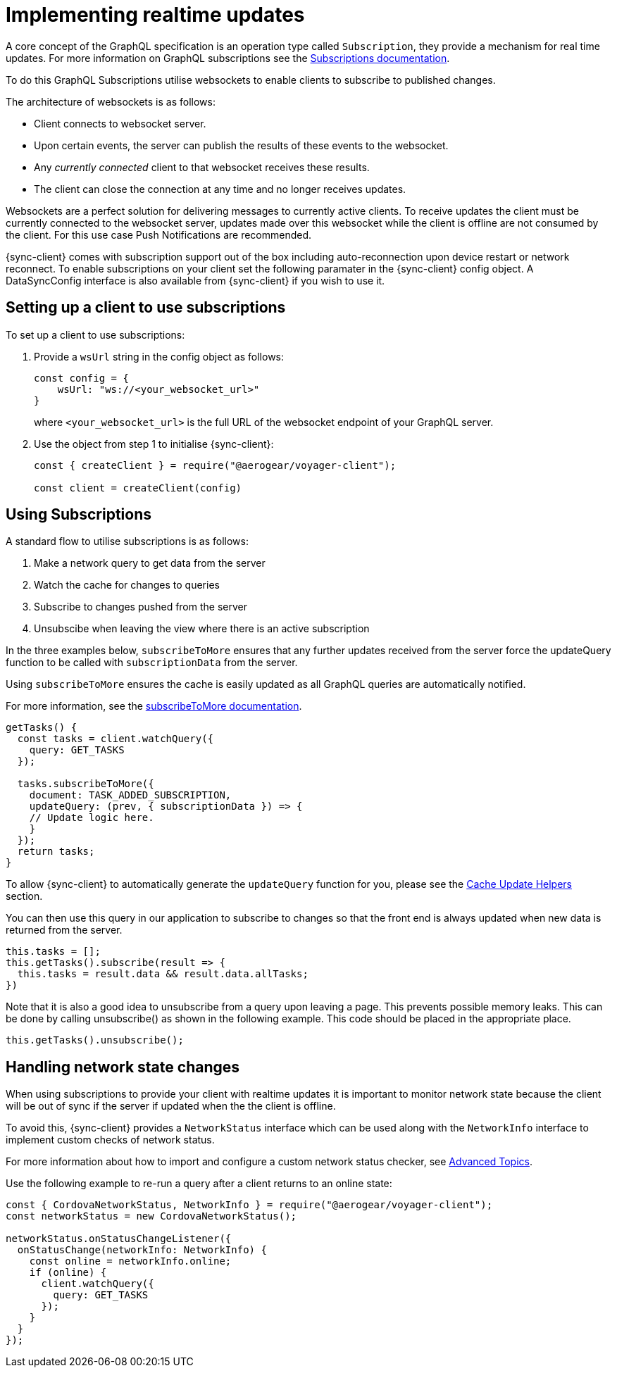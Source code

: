 = Implementing realtime updates

A core concept of the GraphQL specification is an operation type called `Subscription`, they provide a mechanism for real time updates.
For more information on GraphQL subscriptions  see the link:https://www.apollographql.com/docs/apollo-server/features/subscriptions.html[Subscriptions documentation].

To do this GraphQL Subscriptions utilise websockets to enable clients to subscribe to published changes.

The architecture of websockets is as follows:

* Client connects to websocket server.
* Upon certain events, the server can publish the results of these events to the websocket.
* Any _currently connected_ client to that websocket receives these results.
* The client can close the connection at any time and no longer receives updates.

Websockets are a perfect solution for delivering messages to currently active clients.
To receive updates the client must be currently connected to the websocket server, updates made over this websocket while the client is offline are not consumed by the client.
For this use case Push Notifications are recommended.

{sync-client} comes with subscription support out of the box including auto-reconnection upon device restart or network reconnect.
To enable subscriptions on your client set the following
paramater in the {sync-client} config object. A DataSyncConfig interface is also available from {sync-client} if you wish to use it.

== Setting up a client to use subscriptions

To set up a client to use subscriptions:

. Provide a `wsUrl` string in the config object as follows:
+
[source,javascript]
----
const config = {
    wsUrl: "ws://<your_websocket_url>"
}
----
+
where `<your_websocket_url>` is the full URL of the websocket endpoint of your GraphQL server. 

. Use the object from step 1 to initialise {sync-client}:
+
[source,javascript]
----
const { createClient } = require("@aerogear/voyager-client");

const client = createClient(config)
----

== Using Subscriptions

A standard flow to utilise subscriptions is as follows:

. Make a network query to get data from the server
. Watch the cache for changes to queries
. Subscribe to changes pushed from the server
. Unsubscibe when leaving the view where there is an active subscription

In the three examples below, `subscribeToMore` ensures that any further updates received from the server force the updateQuery function to be called with `subscriptionData` from the server.

Using `subscribeToMore` ensures the cache is easily updated as all GraphQL queries are automatically notified.

For more information, see the  link:https://www.apollographql.com/docs/angular/features/subscriptions.html#subscribe-to-more[subscribeToMore documentation].

[source,javascript]
----
getTasks() {
  const tasks = client.watchQuery({
    query: GET_TASKS
  });

  tasks.subscribeToMore({
    document: TASK_ADDED_SUBSCRIPTION,
    updateQuery: (prev, { subscriptionData }) => {
    // Update logic here.
    }
  });
  return tasks;
}
----

To allow {sync-client} to automatically generate the `updateQuery` function for you, please see the <<#cache-update-helpers, Cache Update Helpers>> section.

You can then use this query in our application to subscribe to changes so that the front end is always updated when new
data is returned from the server.

[source,javascript]
----
this.tasks = [];
this.getTasks().subscribe(result => {
  this.tasks = result.data && result.data.allTasks;
})
----

Note that it is also a good idea to unsubscribe from a query upon leaving a page. This prevents possible memory leaks.
This can be done by calling unsubscribe() as shown in the following example. This code should be placed in the appropriate place.

[source, javascript]
----
this.getTasks().unsubscribe();
----

== Handling network state changes

When using subscriptions to provide your client with realtime updates it is important to monitor network state because the client will be out of sync if the server if updated when the the client is offline.

To avoid this, {sync-client} provides a `NetworkStatus` interface which can be used along with the `NetworkInfo` interface to implement custom checks of network status.

For more information about how to import and configure a custom network status checker, see xref:sync-js-client-advanced-topics[Advanced Topics].

Use the following example to re-run a query after a client returns to an online state:

[source, javascript]
----
const { CordovaNetworkStatus, NetworkInfo } = require("@aerogear/voyager-client");
const networkStatus = new CordovaNetworkStatus();

networkStatus.onStatusChangeListener({
  onStatusChange(networkInfo: NetworkInfo) {
    const online = networkInfo.online;
    if (online) {
      client.watchQuery({
        query: GET_TASKS
      });
    }
  }
});
----
